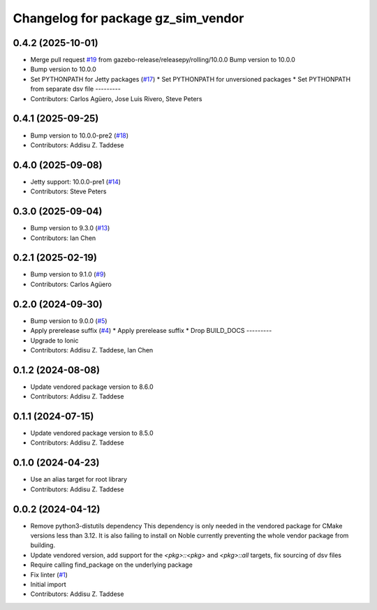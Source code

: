 ^^^^^^^^^^^^^^^^^^^^^^^^^^^^^^^^^^^
Changelog for package gz_sim_vendor
^^^^^^^^^^^^^^^^^^^^^^^^^^^^^^^^^^^

0.4.2 (2025-10-01)
------------------
* Merge pull request `#19 <https://github.com/gazebo-release/gz_sim_vendor/issues/19>`_ from gazebo-release/releasepy/rolling/10.0.0
  Bump version to 10.0.0
* Bump version to 10.0.0
* Set PYTHONPATH for Jetty packages (`#17 <https://github.com/gazebo-release/gz_sim_vendor/issues/17>`_)
  * Set PYTHONPATH for unversioned packages
  * Set PYTHONPATH from separate dsv file
  ---------
* Contributors: Carlos Agüero, Jose Luis Rivero, Steve Peters

0.4.1 (2025-09-25)
------------------
* Bump version to 10.0.0-pre2 (`#18 <https://github.com/gazebo-release/gz_sim_vendor/issues/18>`_)
* Contributors: Addisu Z. Taddese

0.4.0 (2025-09-08)
------------------
* Jetty support: 10.0.0-pre1 (`#14 <https://github.com/gazebo-release/gz_sim_vendor/issues/14>`_)
* Contributors: Steve Peters

0.3.0 (2025-09-04)
------------------
* Bump version to 9.3.0 (`#13 <https://github.com/gazebo-release/gz_sim_vendor/issues/13>`_)
* Contributors: Ian Chen

0.2.1 (2025-02-19)
------------------
* Bump version to 9.1.0 (`#9 <https://github.com/gazebo-release/gz_sim_vendor/issues/9>`_)
* Contributors: Carlos Agüero

0.2.0 (2024-09-30)
------------------
* Bump version to 9.0.0 (`#5 <https://github.com/gazebo-release/gz_sim_vendor/issues/5>`_)
* Apply prerelease suffix (`#4 <https://github.com/gazebo-release/gz_sim_vendor/issues/4>`_)
  * Apply prerelease suffix
  * Drop BUILD_DOCS
  ---------
* Upgrade to Ionic
* Contributors: Addisu Z. Taddese, Ian Chen

0.1.2 (2024-08-08)
------------------
* Update vendored package version to 8.6.0
* Contributors: Addisu Z. Taddese

0.1.1 (2024-07-15)
------------------
* Update vendored package version to 8.5.0
* Contributors: Addisu Z. Taddese

0.1.0 (2024-04-23)
------------------
* Use an alias target for root library
* Contributors: Addisu Z. Taddese

0.0.2 (2024-04-12)
------------------
* Remove python3-distutils dependency
  This dependency is only needed in the vendored package for CMake
  versions less than 3.12. It is also failing to install on Noble
  currently preventing the whole vendor package from building.
* Update vendored version, add support for the `<pkg>::<pkg>` and `<pkg>::all` targets, fix sourcing of dsv files
* Require calling find_package on the underlying package
* Fix linter (`#1 <https://github.com/gazebo-release/gz_sim_vendor/issues/1>`_)
* Initial import
* Contributors: Addisu Z. Taddese
